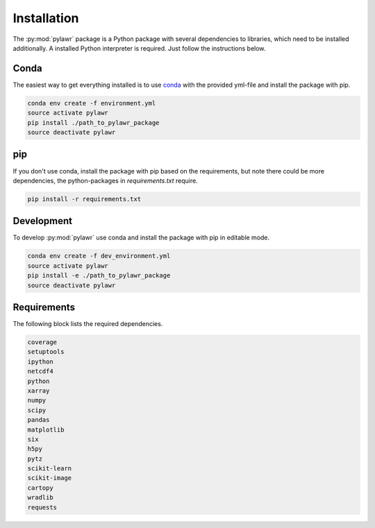 Installation
============

The :py:mod:`pylawr` package is a Python package with several dependencies to
libraries, which need to be installed additionally. A installed Python
interpreter is required. Just follow the instructions below.

Conda
-----
The easiest way to get everything installed is to use conda_ with the provided
yml-file and install the package with pip.

.. _conda: http://conda.io/

.. code-block:: none

    conda env create -f environment.yml
    source activate pylawr
    pip install ./path_to_pylawr_package
    source deactivate pylawr

pip
---
If you don't use conda, install the package with pip based on the requirements,
but note there could be more dependencies, the python-packages in
`requirements.txt` require.

.. code-block:: none

    pip install -r requirements.txt

Development
-----------
To develop :py:mod:`pylawr` use conda and install the package with
pip in
editable mode.

.. code-block:: none

    conda env create -f dev_environment.yml
    source activate pylawr
    pip install -e ./path_to_pylawr_package
    source deactivate pylawr

Requirements
------------
The following block lists the required dependencies.

.. code-block:: none

    coverage
    setuptools
    ipython
    netcdf4
    python
    xarray
    numpy
    scipy
    pandas
    matplotlib
    six
    h5py
    pytz
    scikit-learn
    scikit-image
    cartopy
    wradlib
    requests